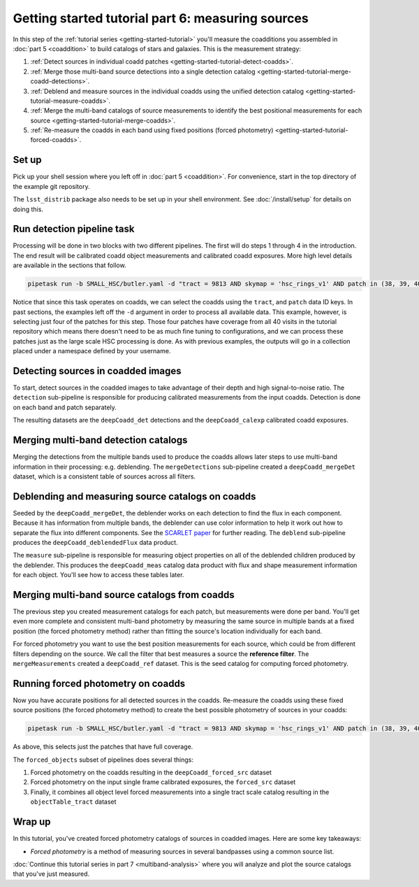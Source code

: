 ..
  Brief:
  This tutorial is geared towards beginners to the Science Pipelines software.
  Our goal is to guide the reader through a small data processing project to show what it feels like to use the Science Pipelines.
  We want this tutorial to be kinetic; instead of getting bogged down in explanations and side-notes, we'll link to other documentation.
  Don't assume the user has any prior experience with the Pipelines; do assume a working knowledge of astronomy and the command line.

.. _getting-started-tutorial-measuring-sources:

##################################################
Getting started tutorial part 6: measuring sources
##################################################

In this step of the :ref:`tutorial series <getting-started-tutorial>` you'll measure the coadditions you assembled in :doc:`part 5 <coaddition>` to build catalogs of stars and galaxies.
This is the measurement strategy:

1. :ref:`Detect sources in individual coadd patches <getting-started-tutorial-detect-coadds>`.
2. :ref:`Merge those multi-band source detections into a single detection catalog <getting-started-tutorial-merge-coadd-detections>`.
3. :ref:`Deblend and measure sources in the individual coadds using the unified detection catalog <getting-started-tutorial-measure-coadds>`.
4. :ref:`Merge the multi-band catalogs of source measurements to identify the best positional measurements for each source <getting-started-tutorial-merge-coadds>`.
5. :ref:`Re-measure the coadds in each band using fixed positions (forced photometry) <getting-started-tutorial-forced-coadds>`.

Set up
======

Pick up your shell session where you left off in :doc:`part 5 <coaddition>`.
For convenience, start in the top directory of the example git repository.

.. code-block: bash

   cd $GEN3_DC2_SUBSET_DIR

The ``lsst_distrib`` package also needs to be set up in your shell environment.
See :doc:`/install/setup` for details on doing this.

.. _getting-started-tutorial-detect-coadds:

Run detection pipeline task
===========================

Processing will be done in two blocks with two different pipelines.
The first will do steps 1 through 4 in the introduction.
The end result will be calibrated coadd object measurements and calibrated coadd exposures.
More high level details are available in the sections that follow.

.. code-block:: bash

   pipetask run -b SMALL_HSC/butler.yaml -d "tract = 9813 AND skymap = 'hsc_rings_v1' AND patch in (38, 39, 40, 41)" -p 'pipelines/DRP.yaml#coadd_measurement' -i u/$USER/coadds --register-dataset-types -o u/$USER/coadd_meas

Notice that since this task operates on coadds, we can select the coadds using the ``tract``, and ``patch`` data ID keys.
In past sections, the examples left off the ``-d`` argument in order to process all available data.
This example, however, is selecting just four of the patches for this step.
Those four patches have coverage from all 40 visits in the tutorial repository which means there doesn't need to be as much fine tuning to configurations, and we can process these patches just as the large scale HSC processing is done.
As with previous examples, the outputs will go in a collection placed under a namespace defined by your username.

.. note:

  The processing in this part can be quite expensive and take a long time.
  You can use the `-j <NUM>` argument to allow the processing to take more cores, if you have access to more than one.

Detecting sources in coadded images
===================================

To start, detect sources in the coadded images to take advantage of their depth and high signal-to-noise ratio.
The ``detection`` sub-pipeline is responsible for producing calibrated measurements from the input coadds.
Detection is done on each band and patch separately.

The resulting datasets are the ``deepCoadd_det`` detections and the ``deepCoadd_calexp`` calibrated coadd exposures.

.. _getting-started-tutorial-merge-coadd-detections:

Merging multi-band detection catalogs
=====================================

Merging the detections from the multiple bands used to produce the coadds allows later steps to use multi-band information in their processing: e.g. deblending.
The ``mergeDetections`` sub-pipeline created a ``deepCoadd_mergeDet`` dataset, which is a consistent table of sources across all filters.

.. _getting-started-tutorial-measure-coadds:

Deblending and measuring source catalogs on coadds
==================================================

Seeded by the ``deepCoadd_mergeDet``, the deblender works on each detection to find the flux in each component.
Because it has information from multiple bands, the deblender can use color information to help it work out how to separate the flux into different components.
See the `SCARLET paper <https://arxiv.org/abs/1802.10157>`_ for further reading.
The ``deblend`` sub-pipeline produces the ``deepCoadd_deblendedFlux`` data product.

The ``measure`` sub-pipeline is responsible for measuring object properties on all of the deblended children produced by the deblender.
This produces the ``deepCoadd_meas`` catalog data product with flux and shape measurement information for each object.
You'll see how to access these tables later.

.. _getting-started-tutorial-merge-coadds:

Merging multi-band source catalogs from coadds
==============================================

The previous step you created measurement catalogs for each patch, but measurements were done per band.
You'll get even more complete and consistent multi-band photometry by measuring the same source in multiple bands at a fixed position (the forced photometry method) rather than fitting the source's location individually for each band.

For forced photometry you want to use the best position measurements for each source, which could be from different filters depending on the source.
We call the filter that best measures a source the **reference filter**.
The ``mergeMeasurements`` created a ``deepCoadd_ref`` dataset.
This is the seed catalog for computing forced photometry.

.. _getting-started-tutorial-forced-coadds:

Running forced photometry on coadds
===================================

Now you have accurate positions for all detected sources in the coadds.
Re-measure the coadds using these fixed source positions (the forced photometry method) to create the best possible photometry of sources in your coadds:

.. code-block:: bash

   pipetask run -b SMALL_HSC/butler.yaml -d "tract = 9813 AND skymap = 'hsc_rings_v1' AND patch in (38, 39, 40, 41)" -p 'pipelines/DRP.yaml#forced_objects' -i u/$USER/coadd_meas --register-dataset-types -o u/$USER/objects

As above, this selects just the patches that have full coverage.

The ``forced_objects`` subset of pipelines does several things:

1. Forced photometry on the coadds resulting in the ``deepCoadd_forced_src`` dataset
2. Forced photometry on the input single frame calibrated exposures, the ``forced_src`` dataset
3. Finally, it combines all object level forced measurements into a single tract scale catalog resulting in the ``objectTable_tract`` dataset

Wrap up
=======

In this tutorial, you've created forced photometry catalogs of sources in coadded images.
Here are some key takeaways:

- *Forced photometry* is a method of measuring sources in several bandpasses using a common source list.

:doc:`Continue this tutorial series in part 7 <multiband-analysis>` where you will analyze and plot the source catalogs that you've just measured.
